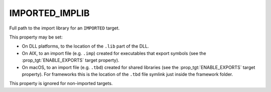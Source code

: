 IMPORTED_IMPLIB
---------------

Full path to the import library for an ``IMPORTED`` target.

This property may be set:

* On DLL platforms, to the location of the ``.lib`` part of the DLL.
* On AIX, to an import file (e.g. ``.imp``) created for executables that export
  symbols (see the :prop_tgt:`ENABLE_EXPORTS` target property).
* On macOS, to an import file (e.g. ``.tbd``) created for shared libraries (see
  the :prop_tgt:`ENABLE_EXPORTS` target property). For frameworks this is the
  location of the ``.tbd`` file symlink just inside the framework folder.

This property is ignored for non-imported targets.
